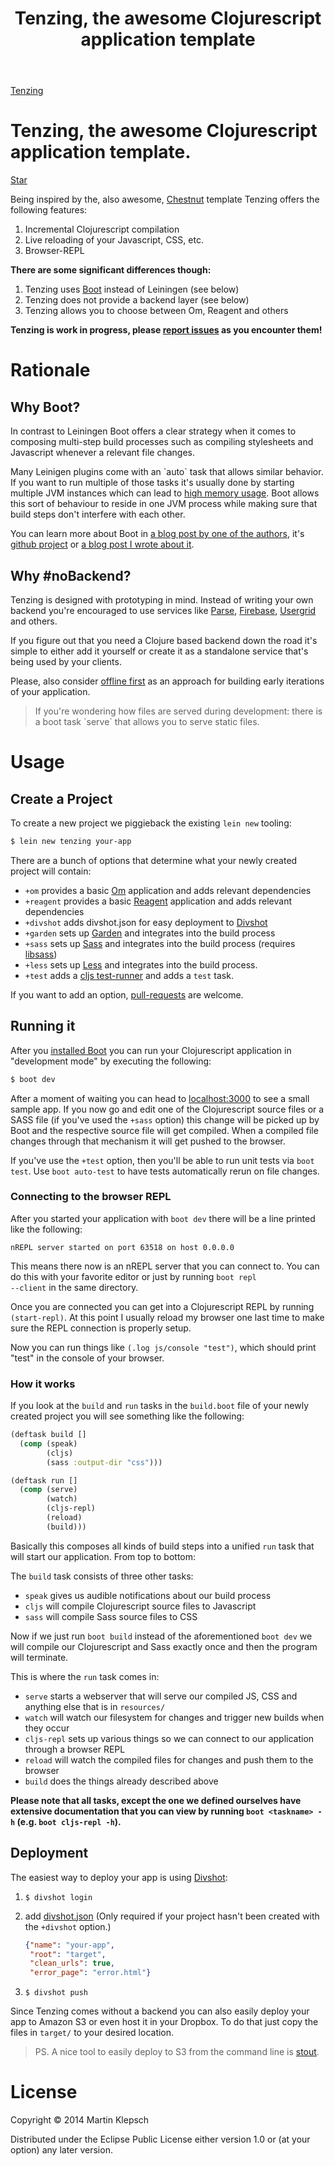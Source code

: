 #+HTML_HEAD: <link rel="stylesheet" type="text/css" href="tenzing.css" />
#+OPTIONS: num:nil toc:nil
#+TITLE: Tenzing, the awesome Clojurescript application template


#+BEGIN_HTML
<nav>
<a class="toc-title" href="/">Tenzing</a>
#+END_HTML
#+TOC: headlines 2
#+BEGIN_HTML
</nav>
#+END_HTML

#+BEGIN_HTML
<main>
#+END_HTML

* Tenzing, the awesome Clojurescript application template.
#+BEGIN_HTML
<!-- Place this tag where you want the button to render. -->
<a class="github-button" href="https://github.com/martinklepsch/tenzing" data-style="mega" data-count-href="/martinklepsch/tenzing/stargazers" data-count-api="/repos/martinklepsch/tenzing#stargazers_count" data-count-aria-label="# stargazers on GitHub" aria-label="Star martinklepsch/tenzing on GitHub">Star</a>
<!-- Place this tag right after the last button or just before your close body tag. -->
<script async defer id="github-bjs" src="https://buttons.github.io/buttons.js"></script>
#+END_HTML
Being inspired by the, also awesome, [[https://github.com/plexus/chestnut][Chestnut]] template
Tenzing offers the following features:

1. Incremental Clojurescript compilation
1. Live reloading of your Javascript, CSS, etc.
1. Browser-REPL

*There are some significant differences though:*

1. Tenzing uses [[https://github.com/boot-clj/boot][Boot]] instead of Leiningen (see below)
1. Tenzing does not provide a backend layer (see below)
1. Tenzing allows you to choose between Om, Reagent and others

*Tenzing is work in progress, please [[https://github.com/martinklepsch/tenzing][report issues]] as you encounter them!*

* Rationale
** Why Boot?
In contrast to Leiningen Boot offers a clear strategy when it comes to
composing multi-step build processes such as compiling stylesheets and
Javascript whenever a relevant file changes.

Many Leinigen plugins come with an `auto` task that allows similar
behavior. If you want to run multiple of those tasks it's usually done
by starting multiple JVM instances which can lead to [[https://github.com/plexus/chestnut/issues/49][high memory
usage]]. Boot allows this sort of behaviour to reside in one JVM process
while making sure that build steps don't interfere with each other.

You can learn more about Boot in [[http://adzerk.com/blog/2014/11/clojurescript-builds-rebooted/][a blog post by one of the authors]],
it's [[https://github.com/boot-clj/boot][github project]] or [[http://www.martinklepsch.org/posts/why-boot-is-relevant-for-the-clojure-ecosystem.html][a blog post I wrote about it]].

** Why #noBackend?
Tenzing is designed with prototyping in mind. Instead of writing your
own backend you're encouraged to use services like [[https://parse.com][Parse]], [[https://www.firebase.com][Firebase]],
[[http://usergrid.incubator.apache.org][Usergrid]] and others.

If you figure out that you need a Clojure based backend down the road
it's simple to either add it yourself or create it as a standalone
service that's being used by your clients.

Please, also consider [[http://alistapart.com/article/offline-first][offline first]] as an approach for building early
iterations of your application.

#+BEGIN_QUOTE
If you're wondering how files are served during development: there is
a boot task `serve` that allows you to serve static files.
#+END_QUOTE

* Usage
** Create a Project
To create a new project we piggieback the existing =lein new= tooling:

#+BEGIN_SRC sh
  $ lein new tenzing your-app
#+END_SRC

There are a bunch of options that determine what your newly created
project will contain:

- =+om= provides a basic [[https://github.com/omcljs/om][Om]] application and adds relevant dependencies
- =+reagent= provides a basic [[https://github.com/reagent-project/reagent][Reagent]] application and adds relevant dependencies
- =+divshot= adds divshot.json for easy deployment to [[https://divshot.com][Divshot]]
- =+garden= sets up [[https://github.com/noprompt/garden][Garden]] and integrates into the build process
- =+sass= sets up [[http://sass-lang.com][Sass]] and integrates into the build process (requires [[http://libsass.org][libsass]])
- =+less= sets up [[http://lesscss.org/][Less]] and integrates into the build process.
- =+test= adds a [[https://github.com/crisptrutski/boot-cljs-test][cljs test-runner]] and adds a =test= task.

If you want to add an option, [[https://github.com/martinklepsch/tenzing][pull-requests]] are welcome.

** Running it
After you [[https://github.com/boot-clj/boot#install][installed Boot]] you can run your Clojurescript application in
"development mode" by executing the following:
#+BEGIN_SRC sh
  $ boot dev
#+END_SRC

After a moment of waiting you can head to [[http://localhost:3000][localhost:3000]] to see a
small sample app. If you now go and edit one of the Clojurescript
source files or a SASS file (if you've used the =+sass= option) this
change will be picked up by Boot and the respective source file will
get compiled. When a compiled file changes through that mechanism it
will get pushed to the browser.

If you've use the =+test= option, then you'll be able to run
unit tests via =boot test=. Use =boot auto-test= to
have tests automatically rerun on file changes.

*** Connecting to the browser REPL
After you started your application with =boot dev= there will be a
line printed like the following:
#+BEGIN_SRC
nREPL server started on port 63518 on host 0.0.0.0
#+END_SRC
This means there now is an nREPL server that you can connect to. You
can do this with your favorite editor or just by running =boot repl
--client= in the same directory.

Once you are connected you can get into a Clojurescript REPL by running
=(start-repl)=. At this point I usually reload my browser one last time
to make sure the REPL connection is properly setup.

Now you can run things like =(.log js/console "test")=, which should
print "test" in the console of your browser.
*** How it works
If you look at the =build= and =run= tasks in the =build.boot= file of your
newly created project you will see something like the following:
#+BEGIN_SRC clojure
(deftask build []
  (comp (speak)
        (cljs)
        (sass :output-dir "css")))

(deftask run []
  (comp (serve)
        (watch)
        (cljs-repl)
        (reload)
        (build)))
#+END_SRC

Basically this composes all kinds of build steps into a unified =run= task
that will start our application. From top to bottom:

The =build= task consists of three other tasks:
- =speak= gives us audible notifications about our build process
- =cljs= will compile Clojurescript source files to Javascript
- =sass= will compile Sass source files to CSS

Now if we just run =boot build= instead of the aforementioned =boot dev=
we will compile our Clojurescript and Sass exactly once and then the program
will terminate.

This is where the =run= task comes in:
- =serve= starts a webserver that will serve our compiled JS, CSS and anything else that is in =resources/=
- =watch= will watch our filesystem for changes and trigger new builds when they occur
- =cljs-repl= sets up various things so we can connect to our application through a browser REPL
- =reload= will watch the compiled files for changes and push them to the browser
- =build= does the things already described above

*Please note that all tasks, except the one we defined ourselves have extensive documentation that you can view by running =boot <taskname> -h= (e.g. =boot cljs-repl -h=).*
** Deployment
The easiest way to deploy your app is using [[https://divshot.com][Divshot]]:

1. =$ divshot login=
1. add [[https://github.com/martinklepsch/tenzing/blob/master/resources/leiningen/new/tenzing/divshot.json][divshot.json]] (Only required if your project hasn't been created with the =+divshot= option.)
   #+BEGIN_SRC json
   {"name": "your-app",
    "root": "target",
    "clean_urls": true,
    "error_page": "error.html"}
   #+END_SRC
1. =$ divshot push=

Since Tenzing comes without a backend you can also easily deploy
your app to Amazon S3 or even host it in your Dropbox. To do that
just copy the files in =target/= to your desired location.

#+BEGIN_QUOTE
PS. A nice tool to easily deploy to S3 from the command line is [[https://github.com/EagerIO/Stout][stout]].
#+END_QUOTE

* License

Copyright © 2014 Martin Klepsch

Distributed under the Eclipse Public License either version 1.0 or (at
your option) any later version.


#+BEGIN_HTML
</main>
#+END_HTML

#+BEGIN_HTML
<div id=bg></div>
<script src="https://ajax.googleapis.com/ajax/libs/webfont/1.5.10/webfont.js"></script>
<script>
  WebFont.load({
    google: {
      families: ['Abril Fatface', 'Fira Mono', 'Monda']
    }
  });
</script>
#+END_HTML
